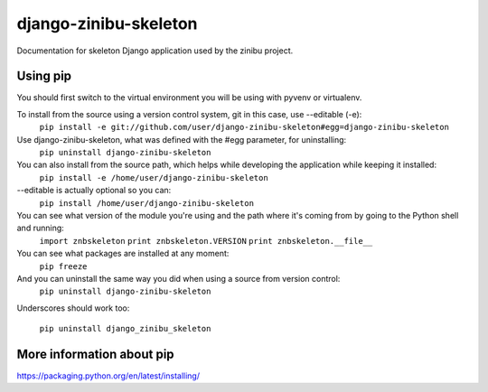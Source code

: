 ========================
django-zinibu-skeleton
========================

Documentation for skeleton Django application used by the zinibu project.

-------------------
Using pip
-------------------

You should first switch to the virtual environment you will be using with pyvenv or virtualenv.

To install from the source using a version control system, git in this case, use --editable (-e):
  ``pip install -e git://github.com/user/django-zinibu-skeleton#egg=django-zinibu-skeleton``

Use django-zinibu-skeleton, what was defined with the #egg parameter, for uninstalling:
  ``pip uninstall django-zinibu-skeleton``

You can also install from the source path, which helps while developing the application while keeping it installed:
  ``pip install -e /home/user/django-zinibu-skeleton``

--editable is actually optional so you can:
  ``pip install /home/user/django-zinibu-skeleton``

You can see what version of the module you're using and the path where it's coming from by going to the Python shell and running:
  ``import znbskeleton``
  ``print znbskeleton.VERSION``
  ``print znbskeleton.__file__``

You can see what packages are installed at any moment:
  ``pip freeze``

And you can uninstall the same way you did when using a source from version control:
  ``pip uninstall django-zinibu-skeleton``

Underscores should work too:

  ``pip uninstall django_zinibu_skeleton``

-----------------------------
More information about  pip
-----------------------------

https://packaging.python.org/en/latest/installing/
